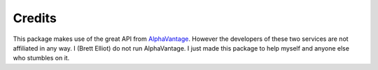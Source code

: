 =======
Credits
=======

This package makes use of the great API from `AlphaVantage <https://www.alphavantage.co//>`_. However the developers of these two services are not affiliated in any way. I (Brett Elliot) do not run AlphaVantage. I just made this package to help myself and anyone else who stumbles on it.

